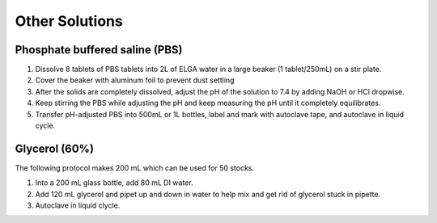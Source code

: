 ========================
Other Solutions
========================

.. _pbs:

Phosphate buffered saline (PBS) 
================================

1. Dissolve 8 tablets of PBS tablets into 2L of ELGA water in a large beaker (1 tablet/250mL) on a stir plate.
2. Cover the beaker with aluminum foil to prevent dust settling
3. After the solids are completely dissolved, adjust the pH of the solution to 7.4 by adding NaOH or HCl dropwise.
4. Keep stirring the PBS while adjusting the pH and keep measuring the pH until it completely equilibrates.
5. Transfer pH-adjusted PBS into 500mL or 1L bottles, label and mark with autoclave tape, and autoclave in liquid cycle.

.. _glycerol:

Glycerol (60%)
==================

The following protocol makes 200 mL which can be used for 50 stocks. 

1. Into a 200 mL glass bottle, add 80 mL DI water.
2. Add 120 mL glycerol and pipet up and down in water to help mix and get rid of glycerol stuck in pipette. 
3. Autoclave in liquid clycle. 

